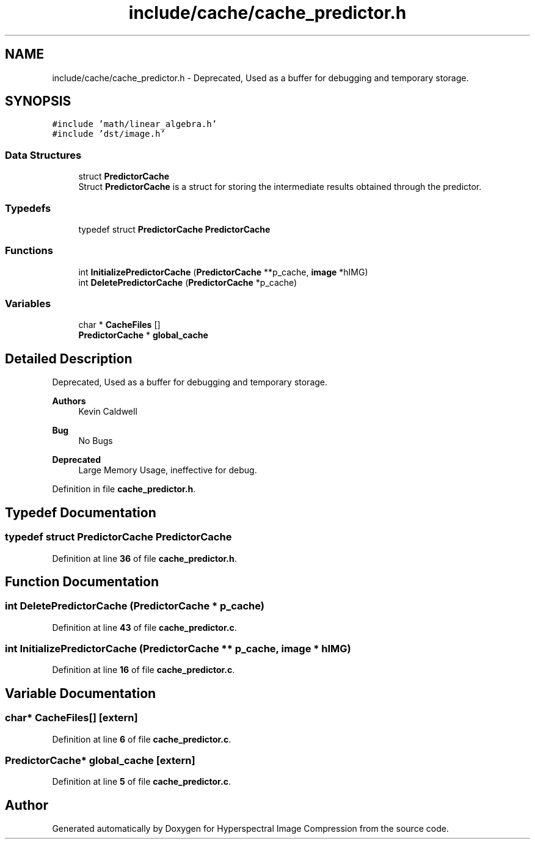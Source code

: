 .TH "include/cache/cache_predictor.h" 3 "Version 1.0" "Hyperspectral Image Compression" \" -*- nroff -*-
.ad l
.nh
.SH NAME
include/cache/cache_predictor.h \- Deprecated, Used as a buffer for debugging and temporary storage\&.  

.SH SYNOPSIS
.br
.PP
\fC#include 'math/linear_algebra\&.h'\fP
.br
\fC#include 'dst/image\&.h'\fP
.br

.SS "Data Structures"

.in +1c
.ti -1c
.RI "struct \fBPredictorCache\fP"
.br
.RI "Struct \fBPredictorCache\fP is a struct for storing the intermediate results obtained through the predictor\&. "
.in -1c
.SS "Typedefs"

.in +1c
.ti -1c
.RI "typedef struct \fBPredictorCache\fP \fBPredictorCache\fP"
.br
.in -1c
.SS "Functions"

.in +1c
.ti -1c
.RI "int \fBInitializePredictorCache\fP (\fBPredictorCache\fP **p_cache, \fBimage\fP *hIMG)"
.br
.ti -1c
.RI "int \fBDeletePredictorCache\fP (\fBPredictorCache\fP *p_cache)"
.br
.in -1c
.SS "Variables"

.in +1c
.ti -1c
.RI "char * \fBCacheFiles\fP []"
.br
.ti -1c
.RI "\fBPredictorCache\fP * \fBglobal_cache\fP"
.br
.in -1c
.SH "Detailed Description"
.PP 
Deprecated, Used as a buffer for debugging and temporary storage\&. 


.PP
\fBAuthors\fP
.RS 4
Kevin Caldwell 
.RE
.PP
\fBBug\fP
.RS 4
No Bugs 
.RE
.PP
\fBDeprecated\fP
.RS 4
Large Memory Usage, ineffective for debug\&. 
.RE
.PP

.PP
Definition in file \fBcache_predictor\&.h\fP\&.
.SH "Typedef Documentation"
.PP 
.SS "typedef struct \fBPredictorCache\fP \fBPredictorCache\fP"

.PP
Definition at line \fB36\fP of file \fBcache_predictor\&.h\fP\&.
.SH "Function Documentation"
.PP 
.SS "int DeletePredictorCache (\fBPredictorCache\fP * p_cache)"

.PP
Definition at line \fB43\fP of file \fBcache_predictor\&.c\fP\&.
.SS "int InitializePredictorCache (\fBPredictorCache\fP ** p_cache, \fBimage\fP * hIMG)"

.PP
Definition at line \fB16\fP of file \fBcache_predictor\&.c\fP\&.
.SH "Variable Documentation"
.PP 
.SS "char* CacheFiles[]\fC [extern]\fP"

.PP
Definition at line \fB6\fP of file \fBcache_predictor\&.c\fP\&.
.SS "\fBPredictorCache\fP* global_cache\fC [extern]\fP"

.PP
Definition at line \fB5\fP of file \fBcache_predictor\&.c\fP\&.
.SH "Author"
.PP 
Generated automatically by Doxygen for Hyperspectral Image Compression from the source code\&.
